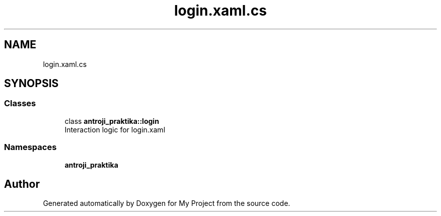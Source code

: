 .TH "login.xaml.cs" 3 "Sun Nov 17 2019" "My Project" \" -*- nroff -*-
.ad l
.nh
.SH NAME
login.xaml.cs
.SH SYNOPSIS
.br
.PP
.SS "Classes"

.in +1c
.ti -1c
.RI "class \fBantroji_praktika::login\fP"
.br
.RI "Interaction logic for login\&.xaml "
.in -1c
.SS "Namespaces"

.in +1c
.ti -1c
.RI " \fBantroji_praktika\fP"
.br
.in -1c
.SH "Author"
.PP 
Generated automatically by Doxygen for My Project from the source code\&.
